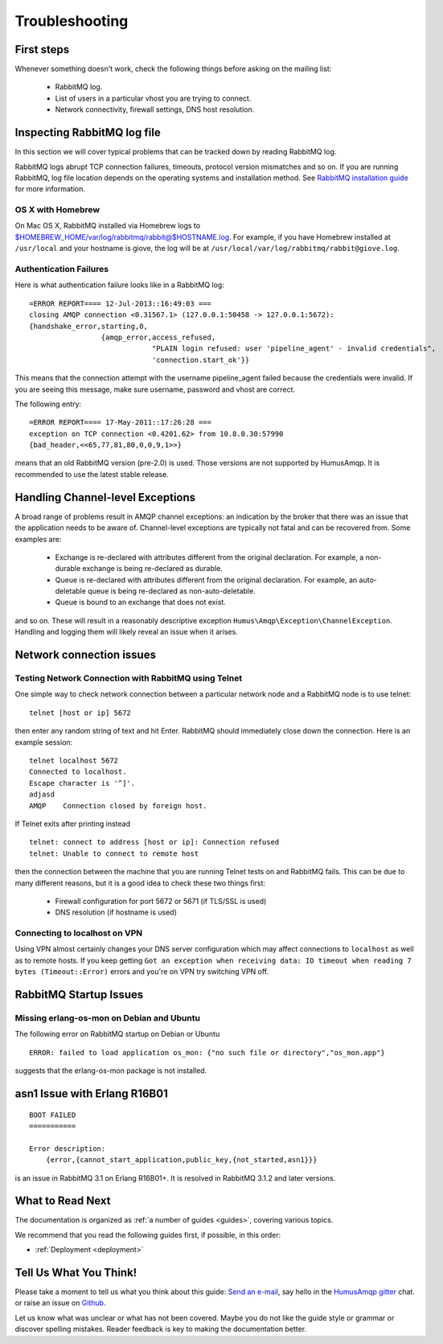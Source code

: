 .. _troubleshooting:

Troubleshooting
===============

First steps
-----------

Whenever something doesn't work, check the following things before asking on the mailing list:

 - RabbitMQ log.
 - List of users in a particular vhost you are trying to connect.
 - Network connectivity, firewall settings, DNS host resolution.

Inspecting RabbitMQ log file
----------------------------

In this section we will cover typical problems that can be tracked down by reading RabbitMQ log.

RabbitMQ logs abrupt TCP connection failures, timeouts, protocol version mismatches and so on.
If you are running RabbitMQ, log file location depends on the operating systems and installation method.
See `RabbitMQ installation guide <https://www.rabbitmq.com/download.html>`_ for more information.

OS X with Homebrew
~~~~~~~~~~~~~~~~~~

On Mac OS X, RabbitMQ installed via Homebrew logs to $HOMEBREW_HOME/var/log/rabbitmq/rabbit@$HOSTNAME.log.
For example, if you have Homebrew installed at ``/usr/local`` and your hostname is giove, the log will be
at ``/usr/local/var/log/rabbitmq/rabbit@giove.log``.

Authentication Failures
~~~~~~~~~~~~~~~~~~~~~~~

Here is what authentication failure looks like in a RabbitMQ log:

::

    =ERROR REPORT==== 12-Jul-2013::16:49:03 ===
    closing AMQP connection <0.31567.1> (127.0.0.1:50458 -> 127.0.0.1:5672):
    {handshake_error,starting,0,
                     {amqp_error,access_refused,
                                 "PLAIN login refused: user 'pipeline_agent' - invalid credentials",
                                 'connection.start_ok'}}

This means that the connection attempt with the username pipeline_agent failed because the credentials
were invalid. If you are seeing this message, make sure username, password and vhost are correct.

The following entry:

::

    =ERROR REPORT==== 17-May-2011::17:26:28 ===
    exception on TCP connection <0.4201.62> from 10.8.0.30:57990
    {bad_header,<<65,77,81,80,0,0,9,1>>}

means that an old RabbitMQ version (pre-2.0) is used. Those versions are not supported by HumusAmqp.
It is recommended to use the latest stable release.

Handling Channel-level Exceptions
---------------------------------

A broad range of problems result in AMQP channel exceptions: an indication by the broker that there was an
issue that the application needs to be aware of. Channel-level exceptions are typically not fatal and can
be recovered from. Some examples are:

 - Exchange is re-declared with attributes different from the original declaration. For example, a non-durable
   exchange is being re-declared as durable.
 - Queue is re-declared with attributes different from the original declaration. For example, an auto-deletable
   queue is being re-declared as non-auto-deletable.
 - Queue is bound to an exchange that does not exist.

and so on. These will result in a reasonably descriptive exception ``Humus\Amqp\Exception\ChannelException``.
Handling and logging them will likely reveal an issue when it arises.

Network connection issues
-------------------------

Testing Network Connection with RabbitMQ using Telnet
~~~~~~~~~~~~~~~~~~~~~~~~~~~~~~~~~~~~~~~~~~~~~~~~~~~~~

One simple way to check network connection between a particular network node and a RabbitMQ node is to use telnet:

::

    telnet [host or ip] 5672

then enter any random string of text and hit Enter. RabbitMQ should immediately close down the connection.
Here is an example session:

::

    telnet localhost 5672
    Connected to localhost.
    Escape character is '^]'.
    adjasd
    AMQP    Connection closed by foreign host.

If Telnet exits after printing instead

::

    telnet: connect to address [host or ip]: Connection refused
    telnet: Unable to connect to remote host

then the connection between the machine that you are running Telnet tests on and RabbitMQ fails.
This can be due to many different reasons, but it is a good idea to check these two things first:

 - Firewall configuration for port 5672 or 5671 (if TLS/SSL is used)
 - DNS resolution (if hostname is used)

Connecting to localhost on VPN
~~~~~~~~~~~~~~~~~~~~~~~~~~~~~~

Using VPN almost certainly changes your DNS server configuration which may affect connections to ``localhost``
as well as to remote hosts. If you keep getting
``Got an exception when receiving data: IO timeout when reading 7 bytes (Timeout::Error)``
errors and you're on VPN try switching VPN off.

RabbitMQ Startup Issues
-----------------------

Missing erlang-os-mon on Debian and Ubuntu
~~~~~~~~~~~~~~~~~~~~~~~~~~~~~~~~~~~~~~~~~~

The following error on RabbitMQ startup on Debian or Ubuntu

::

    ERROR: failed to load application os_mon: {"no such file or directory","os_mon.app"}

suggests that the erlang-os-mon package is not installed.

asn1 Issue with Erlang R16B01
-----------------------------

::

    BOOT FAILED
    ===========

    Error description:
        {error,{cannot_start_application,public_key,{not_started,asn1}}}

is an issue in RabbitMQ 3.1 on Erlang R16B01+. It is resolved in RabbitMQ 3.1.2 and later versions.

What to Read Next
-----------------

The documentation is organized as :ref:`a number of guides <guides>`, covering various topics.

We recommend that you read the following guides first, if possible, in
this order:

-  :ref:`Deployment <deployment>`

Tell Us What You Think!
-----------------------

Please take a moment to tell us what you think about this guide: `Send an e-mail <saschaprolic@googlemail.com>`_,
say hello in the `HumusAmqp gitter <https://gitter.im/prolic/HumusAmqp>`_ chat.
or raise an issue on `Github <https://www.github.com/prolic/HumusAmqp/issues>`_.

Let us know what was unclear or what has not been covered. Maybe you
do not like the guide style or grammar or discover spelling
mistakes. Reader feedback is key to making the documentation better.
